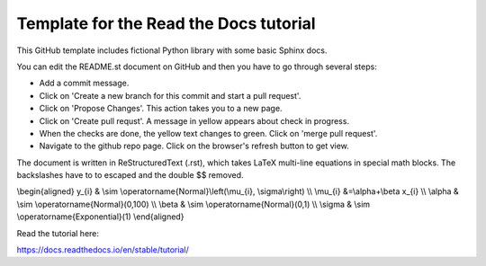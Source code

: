 Template for the Read the Docs tutorial
=======================================

This GitHub template includes fictional Python library
with some basic Sphinx docs.

You can edit the README.st document on GitHub and then
you have to go through several steps:

- Add a commit message.
- Click on 'Create a new branch for this commit and start a pull request'. 
- Click on 'Propose Changes'. This action takes you to a new page.
- Click on 'Create pull requst'. A message in yellow appears about check in progress.
- When the checks are done, the yellow text changes to green. Click on 'merge pull request'.
- Navigate to the github repo page. Click on the browser's refresh button to get view.

The document is written in ReStructuredText (.rst), 
which takes LaTeX multi-line equations in special math blocks.
The backslashes have to to escaped and the double $$ removed.

.. math::

\\begin{aligned}
y_{i} & \\sim \\operatorname{Normal}\\left(\\mu_{i}, \\sigma\\right) \\\\
\\mu_{i} &=\\alpha+\\beta x_{i} \\\\
\\alpha & \\sim \\operatorname{Normal}(0,100) \\\\
\\beta & \\sim \\operatorname{Normal}(0,1) \\\\
\\sigma & \\sim \\operatorname{Exponential}(1)
\\end{aligned}


Read the tutorial here:

https://docs.readthedocs.io/en/stable/tutorial/

